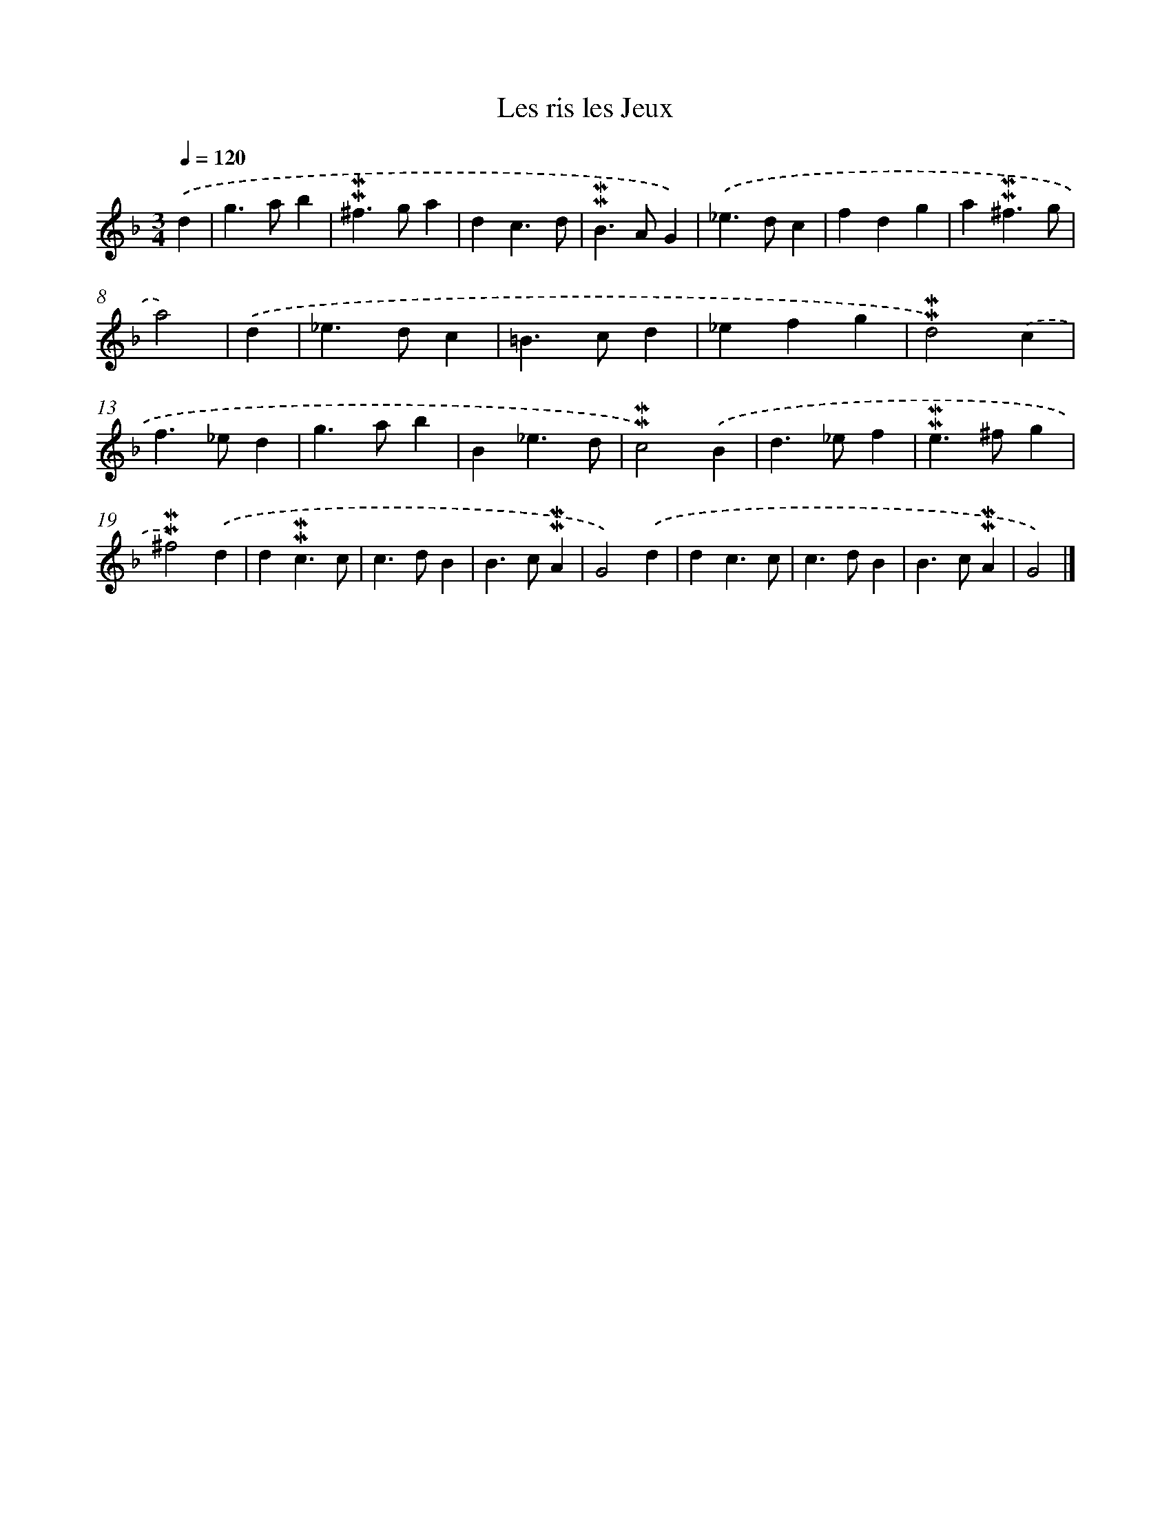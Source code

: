 X: 17019
T: Les ris les Jeux
%%abc-version 2.0
%%abcx-abcm2ps-target-version 5.9.1 (29 Sep 2008)
%%abc-creator hum2abc beta
%%abcx-conversion-date 2018/11/01 14:38:09
%%humdrum-veritas 504699269
%%humdrum-veritas-data 1007477017
%%continueall 1
%%barnumbers 0
L: 1/4
M: 3/4
Q: 1/4=120
K: F clef=treble
.('d [I:setbarnb 1]|
g>ab |
!mordent!!mordent!^f>ga |
dc3/d/ |
!mordent!!mordent!B>AG) |
.('_e>dc |
fdg |
a!mordent!!mordent!^f3/g/ |
a2) |
.('d [I:setbarnb 9]|
_e>dc |
=B>cd |
_efg |
!mordent!!mordent!d2).('c |
f>_ed |
g>ab |
B_e3/d/ |
!mordent!!mordent!c2).('B |
d>_ef |
!mordent!!mordent!e>^fg |
!mordent!!mordent!^f2).('d |
d!mordent!!mordent!c3/c/ |
c>dB |
B>c!mordent!!mordent!A |
G2).('d |
dc3/c/ |
c>dB |
B>c!mordent!!mordent!A |
G2) |]
